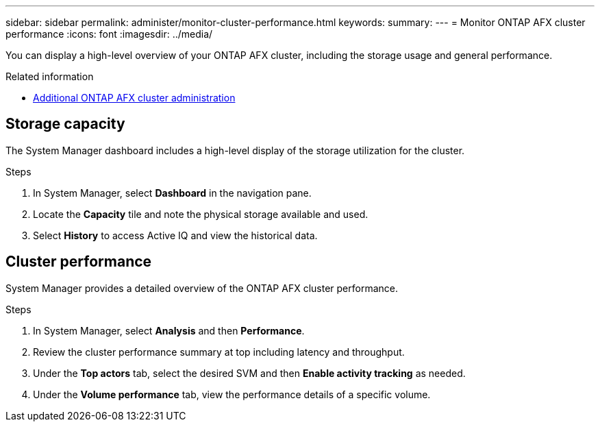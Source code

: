 ---
sidebar: sidebar
permalink: administer/monitor-cluster-performance.html
keywords: 
summary: 
---
= Monitor ONTAP AFX cluster performance
:icons: font
:imagesdir: ../media/

[.lead]
You can display a high-level overview of your ONTAP AFX cluster, including the storage usage and general performance.

.Related information

* link:../administer/additional-ontap-cluster.html[Additional ONTAP AFX cluster administration]

== Storage capacity

The System Manager dashboard includes a high-level display of the storage utilization for the cluster.

.Steps

. In System Manager, select *Dashboard* in the navigation pane.

. Locate the *Capacity* tile and note the physical storage available and used.

. Select *History* to access Active IQ and view the historical data.

== Cluster performance

System Manager provides a detailed overview of the ONTAP AFX cluster performance.

.Steps

. In System Manager, select *Analysis* and then *Performance*.

. Review the cluster performance summary at top including latency and throughput.

. Under the *Top actors* tab, select the desired SVM and then *Enable activity tracking* as needed.

. Under the *Volume performance* tab, view the performance details of a specific volume.
